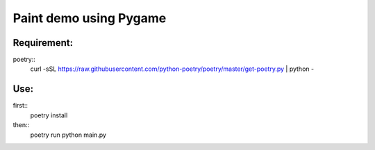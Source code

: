 ****************
Paint demo using Pygame
****************

Requirement:
*************
poetry::
    curl -sSL https://raw.githubusercontent.com/python-poetry/poetry/master/get-poetry.py | python -


Use:
*************
first::
    poetry install

then::
   poetry run python main.py



